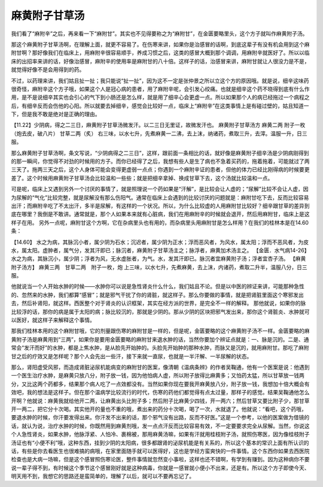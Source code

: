 麻黄附子甘草汤
===============

我们看了“麻附辛”之后，再来看一下“麻附甘”。其实也不见得要称之为“麻附甘”，在金匮要略里头，这个方子就叫作麻黄附子汤。
 
那这个麻黄附子甘草汤啊，在理解上面，就更不容易了。在伤寒来讲，如果你是治感冒的话啊，到底这辈子有没有机会用到这个麻附甘啊？那好像我们在临床上，用麻附辛很容易顺手，养成习惯之后，这类的感冒大概到那个调调，用麻附辛就医好了。所以以临床的出招率来讲的话，好像治感冒，麻附辛的使用率是麻附甘的八十倍。这样子的话，治感冒来讲，麻附甘就让人很没力是不是，就觉得好像不是会用得到的药。
 
不过，以药理来讲，我们姑且扯一扯；我只能说“扯一扯”，因为这不一定是张仲景之所以立这个方的原因哦。就是说，细辛这味药很奇怪，麻附辛这个方子哦，如果这个人是冠心病的患者，用了麻附辛呢，会引发心绞痛。也就是细辛这个药不晓得到底有什么作用，是不是说细辛其实也会引心的气下到小肠还是怎么样，就是用了细辛心会更虚一点。所以如果那个人的病已经拖过一个病程之后，有细辛反而会伤他的心阳。所以就要去掉细辛，感觉会比较好一点，临床上“麻附辛”在这类事情上是有碰过壁的，姑且知道一下，但是我不敢是绝对是正确的理由。
 
【11.22】少阴病，得之二三日，麻黄附子甘草汤微发汗。以二三日无里证，故微发汗也。
麻黄附子甘草汤方
麻黄二两  附子一枚（炮去皮，破八片）  甘草二两（炙）
右三味，以水七升，先煮麻黄一二沸，去上沫，纳诸药，煮取三升，去滓。温服一升，日三服。
 
那么麻黄附子甘草汤啊，条文写说，“少阴病得之二三日”，这样，跟前面一条相比的话，就好像是麻黄附子细辛汤是少阴病刚得到的那一瞬间，你觉得不对劲的时候用的方子。而你已经得了之后，我想有些人是生了病也不急着买药的，拖着拖着，可能就过了两三天了。拖两三天之后，这个人身体可能会变得更虚弱一点点；你遇到一个麻附辛证的患者，但他的体力已经比刚得病的时候要更差了。这个时候用麻黄附子甘草汤会比较温和一些些；就是把细辛拿掉、换成甘草下去，这个汤就比较温和一点。
 
可是呢，临床上又遇到另外一个讨厌的事情了，就是照理说一个药如果是“汗解”，是比较会让人虚的；“尿解”比较不会让人虚，因为尿解的“气化”比较完整，就是尿解没有那么伤阳气。通常在临床上会遇到的比较讨厌的问题就是：麻附甘吃下去，反而比较容易出汗；而麻附辛吃了不太出汗，多半是尿解，有这样的一个状况。所以，为什么比较虚的人用麻附甘比较好？细辛跟甘草的差异到底在哪里？我倒是不敢讲。通常就是，那个人如果本来就有心脏病，我们在用麻附辛的时候就会退开，然后用麻附甘，临床上是这样子在用。
另外一点呢，麻附甘这个方啊，它在杂病里头也有用的，而杂病里头用麻附甘是怎么样用？在我们的桂林本是在14.60条：
 
【14.60】  水之为病，其脉沉小者，属少阴为石水；沉迟者，属少阴为正水；浮而恶风者，为风水，属太阳；浮而不恶风者，为皮水，属太阳。虚肿者，属气分，发其汗即已；脉沉者，麻黄附子甘草汤主之；脉浮者，麻黄加术汤主之。
【金匮．水气病14-26】水之为病，其脉沉小，属少阴；浮者为风，无水虚胀者，为气。水，发其汗即已。脉沉者宜麻黄附子汤；浮者宜杏子汤。
【麻黄附子汤方】
麻黄三两　甘草二两　附子一枚，炮
上三味，以水七升，先煮麻黄，去上沫，内诸药，煮取二升半，温服八分，日三服。
 
他就说当一个人开始水肿的时候——水肿你可以说是急性肾炎什么什么，我们姑且不论。但是以中医的辨证来讲，可能那种急性的、忽然来的水肿，我们都算“感冒”；就是邪气干扰了你的肾脏，就这样子。那么你要做的事情，就是把肾脏里面这个寒邪发出去，然后补肾阳，就这样。西医整个对于肾炎的认识框架，其实在经方派的世界，是完全不一样的解释。
那他就说，如果你的脉比较浮的话，那你的病是属于太阳的病；脉比较沉的，那就是少阴的。那从少阴的区块把邪气发出来，那你这个肾脏炎、水肿就可以医好，就这样子来解释这个事情。
 
那我们桂林本用的这个麻附甘哦，它的剂量跟伤寒的麻附甘是一样的，但是呢，金匮要略的这个麻黄附子汤不一样。金匮要略的麻黄附子汤是麻黄用到“三两”，如果你是要用金匮要略的麻附甘来退水肿的话，当然你要加个辨证点就是：一、脉是沉的。二是、通常会“发汗而好”的水肿，都是上焦水肿，是从脸先开始肿的。头脸先开始肿的那种水肿，而脉又是沉的，就用麻附甘。那吃了麻附甘之后的疗效又是怎样呢？那个人会先出一些汗，接下来就一直尿，也就是一半汗解、一半尿解的状态。
 
那么，肾阳虚受风邪，而造成肾脏泌尿机能病变的麻附甘的医案，像清朝《温病条辨》的作者吴鞠通，他有一个医案是说：他遇到一个医生治疗水肿，是麻黄只放八分，附子放一钱，因为他怕病人虚，所以附子放得比麻黄多；又怕药太猛，所以甘草放一钱两分，又比这两个药都多，结果那个病人吃了一点效都没有。当然如果你现在要我开麻黄放八分，附子放一钱，我想加十倍大概会有效吧，我的想法是这样子。但在那个温病学比较流行的时代，伤寒的药他们都觉得有点太过量，那样子的感觉。结果吴鞠通他怎么开啊？他就说：麻黄我就给他开二两，让麻黄出头比附子多；然后附子比麻黄少四钱，开一两六；然后甘草又要比附子少，那甘草开一两二，把它分十次喝。其实他开的量也不重的哦，煮出来的药分十次喝，喝了一次，水就退了。他就说：“看吧，这个药哦，要退水肿的时候，你汗要发得出来。你汗发不出来的话，那个邪气没有出路，反而不好医。”这是一个参考，以他的医案做为借镜的话，就认为说，治疗水肿的时候，你既然用到麻黄剂哦，发一点点汗反而比较容易有效，不一定要要求完全从尿解。当然，你说这个人急性肾炎，如果水肿，他脉浮紧、人怕冷、裹棉被，那用麻黄汤嘛，如果有汗就用桂枝附子汤，就照伤寒医，因为像桂枝附子汤证也有“小便不利”哦，这种东西，挂到少阴的太阳病，很多都跟肾的泌尿机能是有关系的，所以这个基本的常识上面有所认识的话，有些是你去看医生也很难搞的病哦，在家里面随手就可以医得好，这也是学经方蛮爽快的一件事情。这个东西你如果去西医院检查也是大病一场嘛，但是这个感冒照伤寒论医，整件事情就忽然变小事啦，这样也还不错啊，有学到有赚到。因为这种病你不要说一辈子得不到，有时候这个季节这个感冒刚好就是这种病毒，你就是一感冒就小便小不出来，还是有。所以这个方子即使今天、明天用不到，我想它的思路还是蛮简单的，理解了以后，就可以不要再忘记了。

